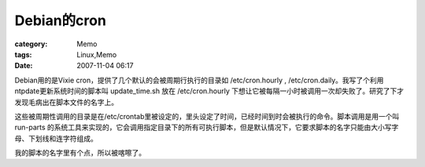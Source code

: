 ######################
Debian的cron
######################
:category: Memo
:tags: Linux,Memo
:date: 2007-11-04 06:17



Debian用的是Vixie cron，提供了几个默认的会被周期行执行的目录如 /etc/cron.hourly , /etc/cron.daily。我写了个利用ntpdate更新系统时间的脚本叫 update_time.sh 放在 /etc/cron.hourly 下想让它被每隔一小时被调用一次却失败了。研究了下才发现毛病出在脚本文件的名字上。

这些被周期性调用的目录是在/etc/crontab里被设定的，里头设定了时间，已经时间到时会被执行的命令。脚本调用是用一个叫 run-parts 的系统工具来实现的，它会调用指定目录下的所有可执行脚本，但是默认情况下，它要求脚本的名字只能由大小写字母、下划线和连字符组成。

我的脚本的名字里有个点，所以被喀嚓了。

